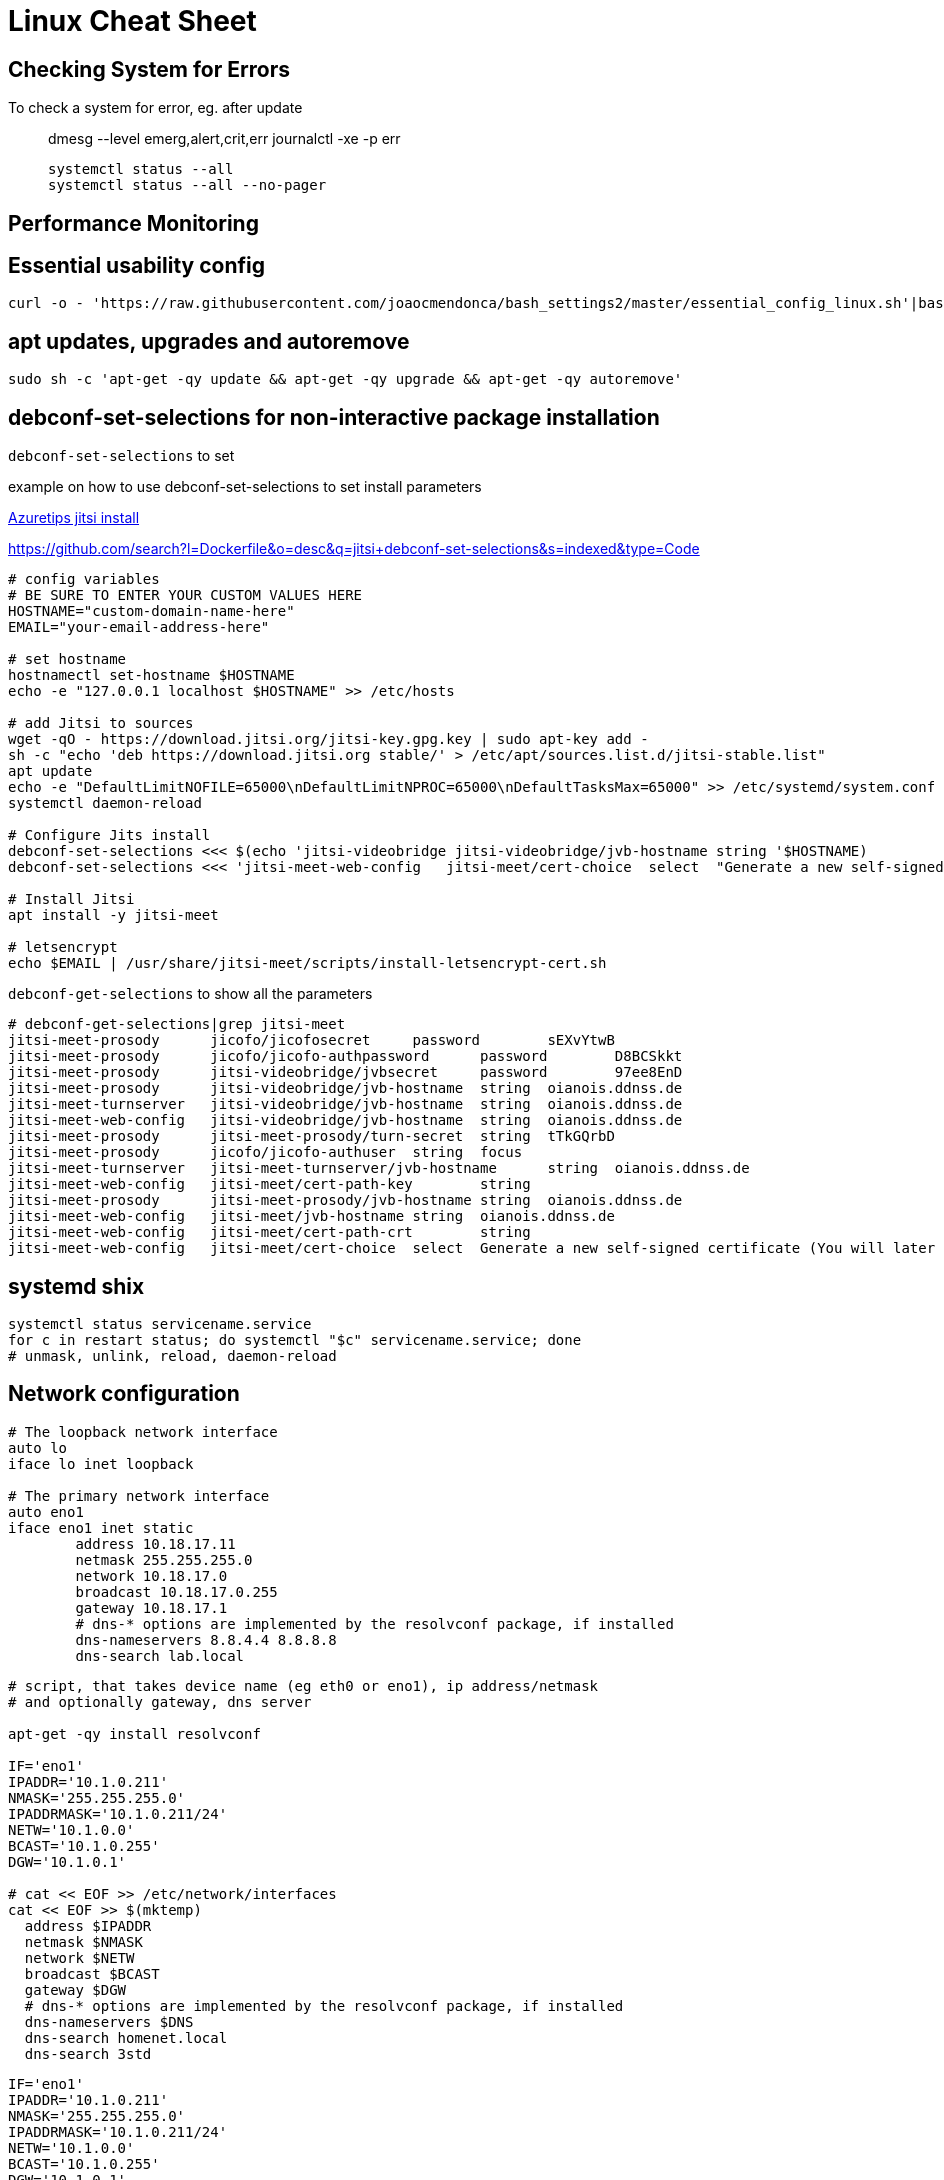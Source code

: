 = Linux Cheat Sheet


== Checking System for Errors

To check a system for error, eg. after update::

  dmesg --level emerg,alert,crit,err
  journalctl -xe -p err

  systemctl status --all
  systemctl status --all --no-pager

== Performance Monitoring



== Essential usability config

 curl -o - 'https://raw.githubusercontent.com/joaocmendonca/bash_settings2/master/essential_config_linux.sh'|bash && source ~/.bashrc


== apt updates, upgrades and autoremove

 sudo sh -c 'apt-get -qy update && apt-get -qy upgrade && apt-get -qy autoremove'


== debconf-set-selections for non-interactive package installation

`debconf-set-selections` to set


example on how to use debconf-set-selections to set install parameters

https://github.com/microsoft/AzureTipsAndTricks/blob/882b4fcf35bc4b1ab1407b0ac748a55ff09c74c9/scripts/Jitsi-Installation[Azuretips jitsi install]

https://github.com/search?l=Dockerfile&o=desc&q=jitsi+debconf-set-selections&s=indexed&type=Code

----
# config variables
# BE SURE TO ENTER YOUR CUSTOM VALUES HERE
HOSTNAME="custom-domain-name-here"
EMAIL="your-email-address-here"

# set hostname
hostnamectl set-hostname $HOSTNAME
echo -e "127.0.0.1 localhost $HOSTNAME" >> /etc/hosts

# add Jitsi to sources
wget -qO - https://download.jitsi.org/jitsi-key.gpg.key | sudo apt-key add -
sh -c "echo 'deb https://download.jitsi.org stable/' > /etc/apt/sources.list.d/jitsi-stable.list"
apt update
echo -e "DefaultLimitNOFILE=65000\nDefaultLimitNPROC=65000\nDefaultTasksMax=65000" >> /etc/systemd/system.conf
systemctl daemon-reload

# Configure Jits install
debconf-set-selections <<< $(echo 'jitsi-videobridge jitsi-videobridge/jvb-hostname string '$HOSTNAME)
debconf-set-selections <<< 'jitsi-meet-web-config   jitsi-meet/cert-choice  select  "Generate a new self-signed certificate"';

# Install Jitsi
apt install -y jitsi-meet

# letsencrypt
echo $EMAIL | /usr/share/jitsi-meet/scripts/install-letsencrypt-cert.sh
----


`debconf-get-selections` to show all the parameters

----
# debconf-get-selections|grep jitsi-meet
jitsi-meet-prosody      jicofo/jicofosecret     password        sEXvYtwB
jitsi-meet-prosody      jicofo/jicofo-authpassword      password        D8BCSkkt
jitsi-meet-prosody      jitsi-videobridge/jvbsecret     password        97ee8EnD
jitsi-meet-prosody      jitsi-videobridge/jvb-hostname  string  oianois.ddnss.de
jitsi-meet-turnserver   jitsi-videobridge/jvb-hostname  string  oianois.ddnss.de
jitsi-meet-web-config   jitsi-videobridge/jvb-hostname  string  oianois.ddnss.de
jitsi-meet-prosody      jitsi-meet-prosody/turn-secret  string  tTkGQrbD
jitsi-meet-prosody      jicofo/jicofo-authuser  string  focus
jitsi-meet-turnserver   jitsi-meet-turnserver/jvb-hostname      string  oianois.ddnss.de
jitsi-meet-web-config   jitsi-meet/cert-path-key        string
jitsi-meet-prosody      jitsi-meet-prosody/jvb-hostname string  oianois.ddnss.de
jitsi-meet-web-config   jitsi-meet/jvb-hostname string  oianois.ddnss.de
jitsi-meet-web-config   jitsi-meet/cert-path-crt        string
jitsi-meet-web-config   jitsi-meet/cert-choice  select  Generate a new self-signed certificate (You will later get a chance to obtain a Let's encrypt certificate)
----

== systemd shix

  systemctl status servicename.service
  for c in restart status; do systemctl "$c" servicename.service; done
  # unmask, unlink, reload, daemon-reload

== Network configuration

----
# The loopback network interface
auto lo
iface lo inet loopback

# The primary network interface
auto eno1
iface eno1 inet static
        address 10.18.17.11
        netmask 255.255.255.0
        network 10.18.17.0
        broadcast 10.18.17.0.255
        gateway 10.18.17.1
        # dns-* options are implemented by the resolvconf package, if installed
        dns-nameservers 8.8.4.4 8.8.8.8
        dns-search lab.local
----

----
# script, that takes device name (eg eth0 or eno1), ip address/netmask
# and optionally gateway, dns server

apt-get -qy install resolvconf

IF='eno1'
IPADDR='10.1.0.211'
NMASK='255.255.255.0'
IPADDRMASK='10.1.0.211/24'
NETW='10.1.0.0'
BCAST='10.1.0.255'
DGW='10.1.0.1'

# cat << EOF >> /etc/network/interfaces
cat << EOF >> $(mktemp)
  address $IPADDR
  netmask $NMASK
  network $NETW
  broadcast $BCAST
  gateway $DGW
  # dns-* options are implemented by the resolvconf package, if installed
  dns-nameservers $DNS
  dns-search homenet.local
  dns-search 3std
----

----
IF='eno1'
IPADDR='10.1.0.211'
NMASK='255.255.255.0'
IPADDRMASK='10.1.0.211/24'
NETW='10.1.0.0'
BCAST='10.1.0.255'
DGW='10.1.0.1'
DNS='10.1.0.1 9.9.9.9'
# build config block
echo -e "\n\nsource /etc/network/interfaces.d/*\n\n# loopback interface\nauto lo\niface lo inet loopback\n\n\n# primary network interface (static)\nauto $IF\niface $IF inet static\n\taddress $IPADDRMASK\n\tgateway $DGW\n\t# dns-* options are implemented by the resolvconf package, if installed\n\tdns-nameservers $DNS\n\tdns-search 3std\n"
----

----
# This file describes the network interfaces available on your system
# and how to activate them. For more information, see interfaces(5).

source /etc/network/interfaces.d/*

# The loopback network interface
auto lo
iface lo inet loopback
----



=== Temporary IP address assignment

  ip addr add 10.102.66.200/24 dev enp0s25
  ip addr del 192.168.1.1/24 dev em1

=== Set link up/down

  ip link set dev enp0s25 up
  ip link set dev enp0s25 down

=== routes / routing table

  ip route add default via 192.168.1.1 dev em1
  ip route add 192.168.1.0/24 via 192.168.1.1
  ip route add 192.168.1.0/24 dev em1
  ip route delete 192.168.1.0/24 via 192.168.1.1
  ip route delete 192.168.1.0/24 via 192.168.1.1
  ip route get 192.168.1.5

See also:
Redhat ip COMMAND CHEAT SHEET, `rh_ip_command_cheatsheet_1214_jcs_print.pdf`


== Listening and connected services

  ss -s       # display statistics
  ss -s4      # statistics for ipv4 only
  ss -s4l     # statistics plus ipv4 listening (tcp) or unconnected (udp)
  ss -s4lp    # statistics plus ipv4 tcp listening services and process info
  ss -s4lpt   # statistics plus ipv4 tcp listening services and process info
  ss -s4lpu   # statistics plus ipv4 unconnected (udp) services and process info
  ss -o state established '( dport = :ssh or sport = :ssh )'
       Display all established ssh connections.
  ss -pano




== /etc/issue to display IP addresses on console

-----
# cat /etc/issue
IP addresses: \4 \6
Debian GNU/Linux 10 \n \l
-----

== Add ssh pubkey to authkeys and webproxy überall

----
mkdir /target/root/.ssh; chmod 700 /target/root/.ssh; echo "ssh-ed25519 AAAAC3NzaC1lZDI1NTE5AAAAIJiokaXOI6/TgPxPeD+UOWzxexWd2WdHw4IDwbsImzzf SHS RSO - Project FO - SSH Key 01 - (2020.03)" > /target/root/.ssh/authorized_keys; chmod 600 /target/root/.ssh/authorized_keys; { echo 'IP addresses: \4 \6'; cat /target/etc/issue; } > /target/etc/issue.1; cp /target/etc/issue.1 /target/etc/issue; echo "export http_proxy=http://10.1.0.1:3128" > /etc/profile.d/proxy.sh; echo 'Acquire::http::Proxy "http://192.168.0.1:3128";' > /etc/apt/apt.conf.d/99HttpProxy; echo $?
echo 'Acquire::http::Proxy "http://10.1.0.1:3128";' > /etc/apt/apt.conf.d/99HttpProxy; echo $?
----

Or only proxy

----
WEB_PROXY='http://10.101.0.1:3128'
echo "export http_proxy=$WEB_PROXY" > /etc/profile.d/proxy.sh
echo Acquire::http::Proxy \"$WEB_PROXY\"\; > /etc/apt/apt.conf.d/99HttpProxy; echo $?
----



== Test dhcp server

  sudo nmap --script broadcast-dhcp-discover


== Default runlevel targets

* boot to multi-user but not graphical environment (ssh/console only)

 systemctl set-default multi-user.target

* boot to graphical environment

 systemctl set-default graphical.target

* see all available targets

 systemctl list-units --type=target


== SSH fingerprints

=== Locally

  # SHA-256 fingerprint
  for ID in /etc/ssh/ssh_host_*; do ssh-keygen -l -f "$ID"; done
  # MD5 fingerprint
  for ID in /etc/ssh/ssh_host_*; do ssh-keygen -l -E md5 -f "$ID"; donefor ID in /etc/ssh/ssh_host_*; done

== Show IP addresses on console via `/etc/issue`

----
{ echo 'IP addresses: \4 \6'; cat /etc/issue; } > /etc/issue.1; \
cp /etc/issue.1 /etc/issue
----
